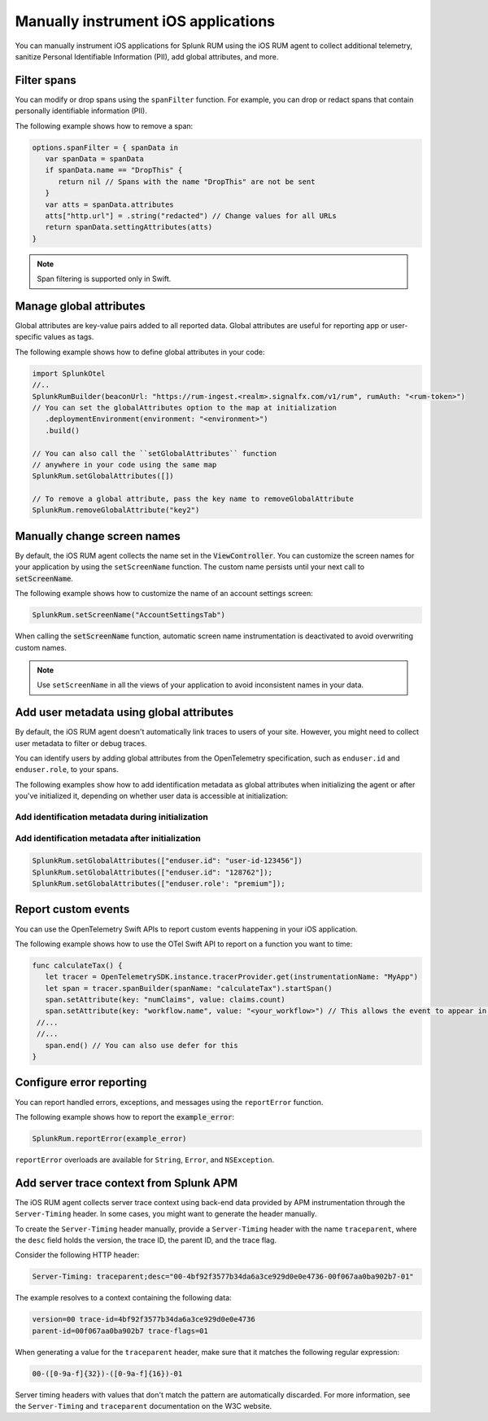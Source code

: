 .. _manual-rum-ios-instrumentation:

*******************************************************************************
Manually instrument iOS applications
*******************************************************************************

.. meta::
   :description: Manually instrument iOS applications for Splunk Observability Cloud real user monitoring / RUM using the iOS RUM agent to collect additional telemetry, sanitize Personal Identifiable Information (PII), add global attributes, and more.

You can manually instrument iOS applications for Splunk RUM using the iOS RUM agent to collect additional telemetry, sanitize Personal Identifiable Information (PII), add global attributes, and more.

.. _ios-rum-span-filtering:

Filter spans
======================================

You can modify or drop spans using the ``spanFilter`` function. For example, you can drop or redact spans that contain personally identifiable information (PII).

The following example shows how to remove a span:

.. code-block:: swift

   options.spanFilter = { spanData in
      var spanData = spanData
      if spanData.name == "DropThis" {
         return nil // Spans with the name "DropThis" are not be sent
      }
      var atts = spanData.attributes
      atts["http.url"] = .string("redacted") // Change values for all URLs
      return spanData.settingAttributes(atts)
   }

.. note:: Span filtering is supported only in Swift.

.. _ios-rum-globalattributes:

Manage global attributes
======================================

Global attributes are key-value pairs added to all reported data. Global attributes are useful for reporting app or user-specific values as tags.

The following example shows how to define global attributes in your code:

.. code-block:: swift

   import SplunkOtel
   //..
   SplunkRumBuilder(beaconUrl: "https://rum-ingest.<realm>.signalfx.com/v1/rum", rumAuth: "<rum-token>")
   // You can set the globalAttributes option to the map at initialization
      .deploymentEnvironment(environment: "<environment>")
      .build()

   // You can also call the ``setGlobalAttributes`` function 
   // anywhere in your code using the same map
   SplunkRum.setGlobalAttributes([])
   
   // To remove a global attribute, pass the key name to removeGlobalAttribute
   SplunkRum.removeGlobalAttribute("key2")

.. _ios-rum-change-screen-names:

Manually change screen names
======================================

By default, the iOS RUM agent collects the name set in the :code:`ViewController`. You can customize the screen names for your application by using the ``setScreenName`` function. The custom name persists until your next call to :code:`setScreenName`.

The following example shows how to customize the name of an account settings screen:

.. code-block:: Swift

   SplunkRum.setScreenName("AccountSettingsTab")

When calling the :code:`setScreenName` function, automatic screen name instrumentation is deactivated to avoid overwriting custom names.

.. note:: Use ``setScreenName`` in all the views of your application to avoid inconsistent names in your data.

.. _ios-rum-identify-users:

Add user metadata using global attributes
=============================================

By default, the iOS RUM agent doesn't automatically link traces to users of your site. However, you might need to collect user metadata to filter or debug traces.

You can identify users by adding global attributes from the OpenTelemetry specification, such as ``enduser.id`` and ``enduser.role``, to your spans.

The following examples show how to add identification metadata as global attributes when initializing the agent or after you've initialized it, depending on whether user data is accessible at initialization:

Add identification metadata during initialization
--------------------------------------------------

.. code-block:: swift
   :emphasize-lines: 5

   import SplunkOtel
   //..
   SplunkRumBuilder(beaconUrl: "https://rum-ingest.<realm>.signalfx.com/v1/rum", rumAuth: "<rum-token>")
      .globalAttributes(globalAttributes: ["enduser.id": "user-id-123456"])
      .build()

Add identification metadata after initialization
--------------------------------------------------

.. code-block:: swift

   SplunkRum.setGlobalAttributes(["enduser.id": "user-id-123456"])
   SplunkRum.setGlobalAttributes(["enduser.id": "128762"]);
   SplunkRum.setGlobalAttributes(["enduser.role': "premium"]);

.. _ios-rum-tracing-api:

Report custom events
======================================

You can use the OpenTelemetry Swift APIs to report custom events happening in your iOS application.

The following example shows how to use the OTel Swift API to report on a function you want to time:

.. code-block:: swift

   func calculateTax() {
      let tracer = OpenTelemetrySDK.instance.tracerProvider.get(instrumentationName: "MyApp")
      let span = tracer.spanBuilder(spanName: "calculateTax").startSpan()
      span.setAttribute(key: "numClaims", value: claims.count)
      span.setAttribute(key: "workflow.name", value: "<your_workflow>") // This allows the event to appear in the UI
    //...
    //...
      span.end() // You can also use defer for this
   }

.. _ios-rum-error-reporting:

Configure error reporting
======================================

You can report handled errors, exceptions, and messages using the ``reportError`` function.

The following example shows how to report the :code:`example_error`:

.. code-block:: Swift

   SplunkRum.reportError(example_error)

``reportError`` overloads are available for ``String``, ``Error``, and ``NSException``.

.. _ios-server-trace-context:

Add server trace context from Splunk APM
==========================================

The iOS RUM agent collects server trace context using back-end data provided by APM instrumentation through the ``Server-Timing`` header. In some cases, you might want to generate the header manually.

To create the ``Server-Timing`` header manually, provide a ``Server-Timing`` header with the name ``traceparent``, where the ``desc`` field holds the version, the trace ID, the parent ID, and the trace flag. 

Consider the following HTTP header:

.. code-block:: shell
   
   Server-Timing: traceparent;desc="00-4bf92f3577b34da6a3ce929d0e0e4736-00f067aa0ba902b7-01"

The example resolves to a context containing the following data:

.. code-block:: shell

   version=00 trace-id=4bf92f3577b34da6a3ce929d0e0e4736
   parent-id=00f067aa0ba902b7 trace-flags=01

When generating a value for the ``traceparent`` header, make sure that it matches the following regular expression:

.. code-block:: shell
   
   00-([0-9a-f]{32})-([0-9a-f]{16})-01

Server timing headers with values that don't match the pattern are automatically discarded. For more information, see the ``Server-Timing`` and ``traceparent`` documentation on the W3C website.